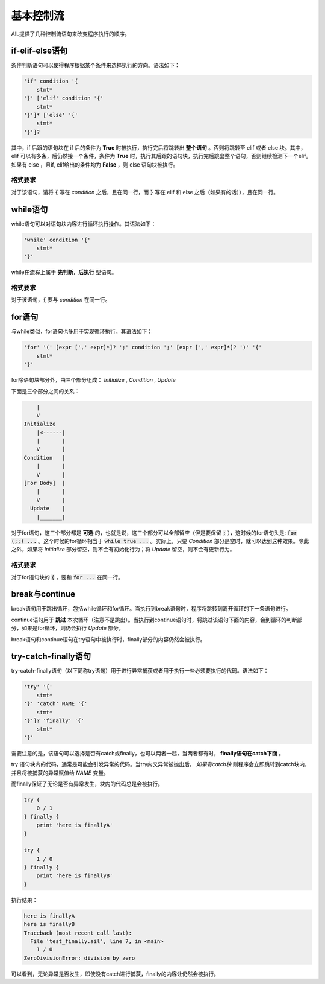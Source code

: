 基本控制流
##########

AIL提供了几种控制流语句来改变程序执行的顺序。


if-elif-else语句
================

条件判断语句可以使得程序根据某个条件来选择执行的方向。语法如下：

.. code::

    'if' condition '{
        stmt*
    '}' ['elif' condition '{' 
        stmt*
    '}']* ['else' '{'
        stmt*
    '}']?


其中，if 后跟的语句块在 if 后的条件为 **True** 时被执行，执行完后将跳转出 **整个语句** 。否则将跳转至 elif 或者 else 块。其中，elif 可以有多条，后仍然接一个条件，条件为 **True** 时，执行其后跟的语句块，执行完后跳出整个语句，否则继续检测下一个elif。如果有 else ，且if, elif给出的条件均为 **False** ，则 else 语句块被执行。

格式要求
~~~~~~~~

对于该语句，请将 :code:`{` 写在 *condition* 之后，且在同一行，而 :code:`}` 写在 elif 和 else 之后（如果有的话）），且在同一行。


while语句
=========

while语句可以对语句块内容进行循环执行操作。其语法如下：

.. code::

    'while' condition '{'
        stmt*
    '}'


while在流程上属于 **先判断，后执行** 型语句。

格式要求
~~~~~~~~

对于该语句，:code:`{` 要与 *condition* 在同一行。


for语句
=======

与while类似，for语句也多用于实现循环执行。其语法如下：

.. code::

    'for' '(' [expr [',' expr]*]? ';' condition ';' [expr [',' expr]*]? ')' '{'
        stmt*
    '}'


for除语句块部分外，由三个部分组成： *Initialize* , *Condition* , *Update* 

下面是三个部分之间的关系：

.. code::

            |
            V
        Initialize
            |<------|
            |       |
            V       |
        Condition   |
            |       |
            V       |
        [For Body]  |
            |       |
            V       |
          Update    |
            |_______|


对于for语句，这三个部分都是 **可选** 的，也就是说，这三个部分可以全部留空（但是要保留 :code:`;` ），这时候的for语句头是: :code:`for (;;) ...` 。这个时候的for循环相当于 :code:`while true ...` 。实际上，只要 *Condition* 部分是空时，就可以达到这种效果。除此之外，如果将 *Initialize* 部分留空，则不会有初始化行为；将 *Update* 留空，则不会有更新行为。


格式要求
~~~~~~~~

对于for语句块的 :code:`{` ，要和 :code:`for ...` 在同一行。


break与continue
===============

break语句用于跳出循环，包括while循环和for循环。当执行到break语句时，程序将跳转到离开循环的下一条语句进行。

continue语句用于 **跳过** 本次循环（注意不是跳出）。当执行到continue语句时，将跳过该语句下面的内容，会到循环的判断部分，如果是for循环，则仍会执行 *Update* 部分。

break语句和continue语句在try语句中被执行时，finally部分的内容仍然会被执行。


try-catch-finally语句
=====================

try-catch-finally语句（以下简称try语句）用于进行异常捕获或者用于执行一些必须要执行的代码。语法如下：

.. code::
    
    'try' '{'
        stmt*
    '}' 'catch' NAME '{'
        stmt*
    '}']? 'finally' '{'
        stmt*
    '}'

需要注意的是，该语句可以选择是否有catch或finally，也可以两者一起，当两者都有时， **finally语句在catch下面** 。

try 语句块内的代码，通常是可能会引发异常的代码。当try内又异常被抛出后， *如果有catch块* 则程序会立即跳转到catch块内，并且将被捕获的异常赋值给 *NAME* 变量。

而finally保证了无论是否有异常发生，块内的代码总是会被执行。

.. code::

    try {
        0 / 1
    } finally {
        print 'here is finallyA'
    }

    try {
        1 / 0
    } finally {
        print 'here is finallyB'
    }



执行结果：

.. code::
    
    here is finallyA
    here is finallyB
    Traceback (most recent call last):
      File 'test_finally.ail', line 7, in <main>
        1 / 0
    ZeroDivisionError: division by zero


可以看到，无论异常是否发生，即使没有catch进行捕获，finally的内容让仍然会被执行。


